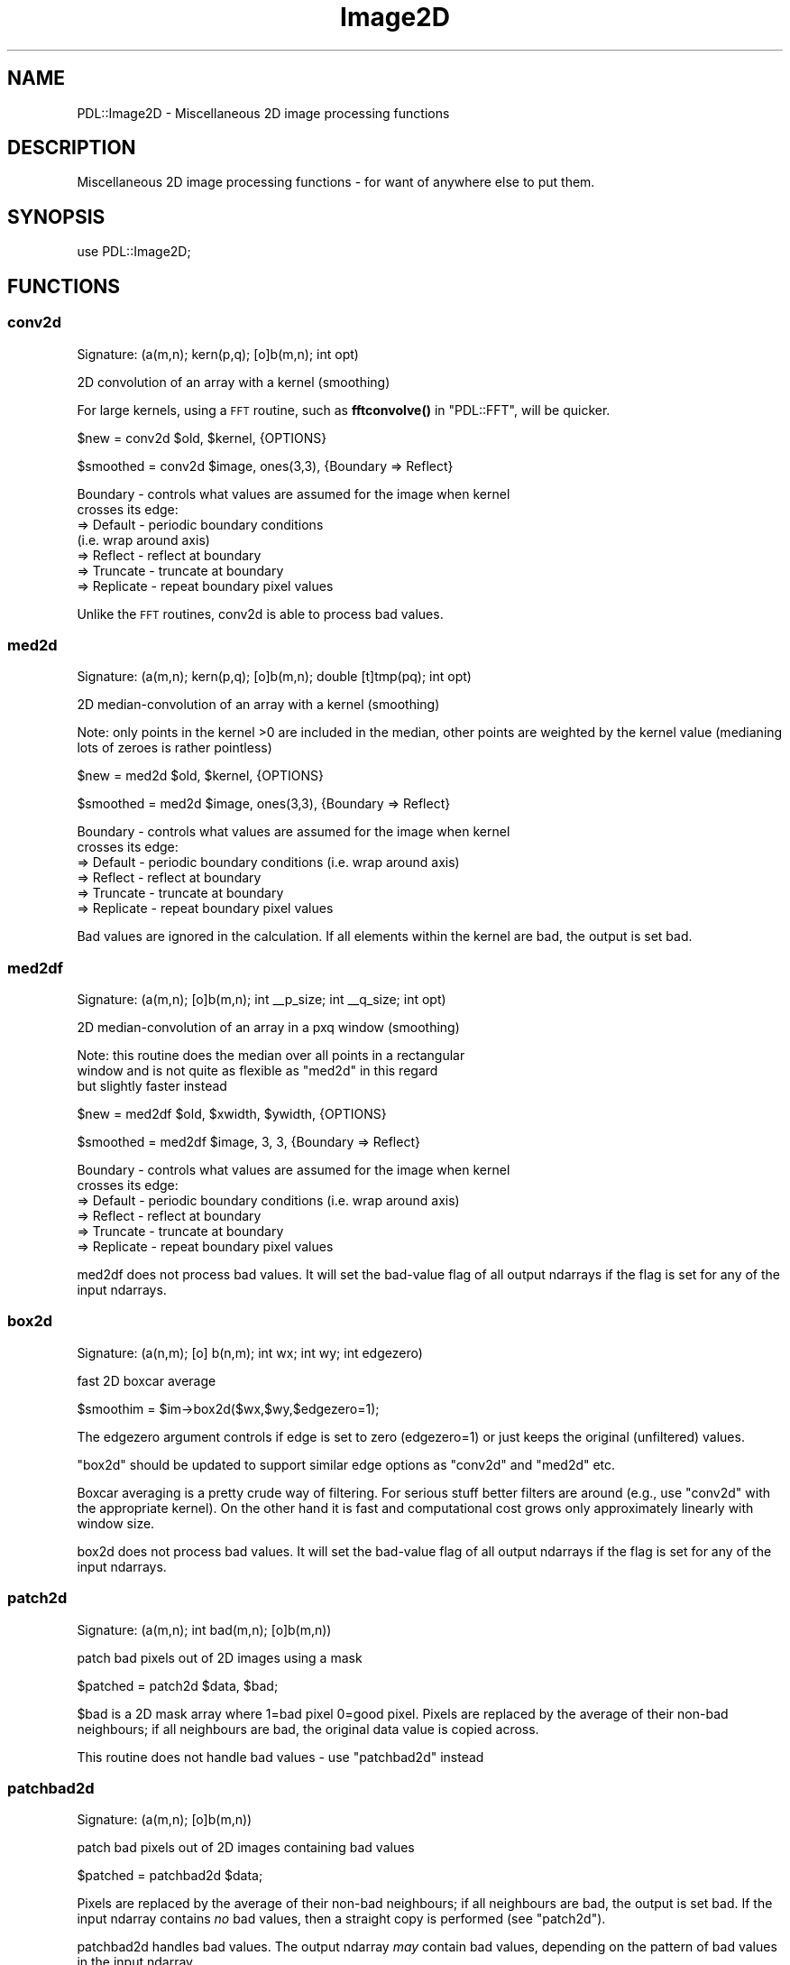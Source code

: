 .\" Automatically generated by Pod::Man 4.11 (Pod::Simple 3.35)
.\"
.\" Standard preamble:
.\" ========================================================================
.de Sp \" Vertical space (when we can't use .PP)
.if t .sp .5v
.if n .sp
..
.de Vb \" Begin verbatim text
.ft CW
.nf
.ne \\$1
..
.de Ve \" End verbatim text
.ft R
.fi
..
.\" Set up some character translations and predefined strings.  \*(-- will
.\" give an unbreakable dash, \*(PI will give pi, \*(L" will give a left
.\" double quote, and \*(R" will give a right double quote.  \*(C+ will
.\" give a nicer C++.  Capital omega is used to do unbreakable dashes and
.\" therefore won't be available.  \*(C` and \*(C' expand to `' in nroff,
.\" nothing in troff, for use with C<>.
.tr \(*W-
.ds C+ C\v'-.1v'\h'-1p'\s-2+\h'-1p'+\s0\v'.1v'\h'-1p'
.ie n \{\
.    ds -- \(*W-
.    ds PI pi
.    if (\n(.H=4u)&(1m=24u) .ds -- \(*W\h'-12u'\(*W\h'-12u'-\" diablo 10 pitch
.    if (\n(.H=4u)&(1m=20u) .ds -- \(*W\h'-12u'\(*W\h'-8u'-\"  diablo 12 pitch
.    ds L" ""
.    ds R" ""
.    ds C` ""
.    ds C' ""
'br\}
.el\{\
.    ds -- \|\(em\|
.    ds PI \(*p
.    ds L" ``
.    ds R" ''
.    ds C`
.    ds C'
'br\}
.\"
.\" Escape single quotes in literal strings from groff's Unicode transform.
.ie \n(.g .ds Aq \(aq
.el       .ds Aq '
.\"
.\" If the F register is >0, we'll generate index entries on stderr for
.\" titles (.TH), headers (.SH), subsections (.SS), items (.Ip), and index
.\" entries marked with X<> in POD.  Of course, you'll have to process the
.\" output yourself in some meaningful fashion.
.\"
.\" Avoid warning from groff about undefined register 'F'.
.de IX
..
.nr rF 0
.if \n(.g .if rF .nr rF 1
.if (\n(rF:(\n(.g==0)) \{\
.    if \nF \{\
.        de IX
.        tm Index:\\$1\t\\n%\t"\\$2"
..
.        if !\nF==2 \{\
.            nr % 0
.            nr F 2
.        \}
.    \}
.\}
.rr rF
.\" ========================================================================
.\"
.IX Title "Image2D 3"
.TH Image2D 3 "2022-08-19" "perl v5.30.0" "User Contributed Perl Documentation"
.\" For nroff, turn off justification.  Always turn off hyphenation; it makes
.\" way too many mistakes in technical documents.
.if n .ad l
.nh
.SH "NAME"
PDL::Image2D \- Miscellaneous 2D image processing functions
.SH "DESCRIPTION"
.IX Header "DESCRIPTION"
Miscellaneous 2D image processing functions \- for want
of anywhere else to put them.
.SH "SYNOPSIS"
.IX Header "SYNOPSIS"
.Vb 1
\& use PDL::Image2D;
.Ve
.SH "FUNCTIONS"
.IX Header "FUNCTIONS"
.SS "conv2d"
.IX Subsection "conv2d"
.Vb 1
\&  Signature: (a(m,n); kern(p,q); [o]b(m,n); int opt)
.Ve
.PP
2D convolution of an array with a kernel (smoothing)
.PP
For large kernels, using a \s-1FFT\s0 routine,
such as \fBfftconvolve()\fR in \f(CW\*(C`PDL::FFT\*(C'\fR,
will be quicker.
.PP
.Vb 1
\& $new = conv2d $old, $kernel, {OPTIONS}
.Ve
.PP
.Vb 1
\& $smoothed = conv2d $image, ones(3,3), {Boundary => Reflect}
.Ve
.PP
.Vb 7
\& Boundary \- controls what values are assumed for the image when kernel
\&            crosses its edge:
\&            => Default   \- periodic boundary conditions
\&                           (i.e. wrap around axis)
\&            => Reflect   \- reflect at boundary
\&            => Truncate  \- truncate at boundary
\&            => Replicate \- repeat boundary pixel values
.Ve
.PP
Unlike the \s-1FFT\s0 routines, conv2d is able to process bad values.
.SS "med2d"
.IX Subsection "med2d"
.Vb 1
\&  Signature: (a(m,n); kern(p,q); [o]b(m,n); double [t]tmp(pq); int opt)
.Ve
.PP
2D median-convolution of an array with a kernel (smoothing)
.PP
Note: only points in the kernel >0 are included in the median, other
points are weighted by the kernel value (medianing lots of zeroes
is rather pointless)
.PP
.Vb 1
\& $new = med2d $old, $kernel, {OPTIONS}
.Ve
.PP
.Vb 1
\& $smoothed = med2d $image, ones(3,3), {Boundary => Reflect}
.Ve
.PP
.Vb 6
\& Boundary \- controls what values are assumed for the image when kernel
\&            crosses its edge:
\&            => Default   \- periodic boundary conditions (i.e. wrap around axis)
\&            => Reflect   \- reflect at boundary
\&            => Truncate  \- truncate at boundary
\&            => Replicate \- repeat boundary pixel values
.Ve
.PP
Bad values are ignored in the calculation. If all elements within the
kernel are bad, the output is set bad.
.SS "med2df"
.IX Subsection "med2df"
.Vb 1
\&  Signature: (a(m,n); [o]b(m,n); int _\|_p_size; int _\|_q_size; int opt)
.Ve
.PP
2D median-convolution of an array in a pxq window (smoothing)
.PP
Note: this routine does the median over all points in a rectangular
      window and is not quite as flexible as \f(CW\*(C`med2d\*(C'\fR in this regard
      but slightly faster instead
.PP
.Vb 1
\& $new = med2df $old, $xwidth, $ywidth, {OPTIONS}
.Ve
.PP
.Vb 1
\& $smoothed = med2df $image, 3, 3, {Boundary => Reflect}
.Ve
.PP
.Vb 6
\& Boundary \- controls what values are assumed for the image when kernel
\&            crosses its edge:
\&            => Default   \- periodic boundary conditions (i.e. wrap around axis)
\&            => Reflect   \- reflect at boundary
\&            => Truncate  \- truncate at boundary
\&            => Replicate \- repeat boundary pixel values
.Ve
.PP
med2df does not process bad values.
It will set the bad-value flag of all output ndarrays if the flag is set for any of the input ndarrays.
.SS "box2d"
.IX Subsection "box2d"
.Vb 1
\&  Signature: (a(n,m); [o] b(n,m); int wx; int wy; int edgezero)
.Ve
.PP
fast 2D boxcar average
.PP
.Vb 1
\&  $smoothim = $im\->box2d($wx,$wy,$edgezero=1);
.Ve
.PP
The edgezero argument controls if edge is set to zero (edgezero=1)
or just keeps the original (unfiltered) values.
.PP
\&\f(CW\*(C`box2d\*(C'\fR should be updated to support similar edge options
as \f(CW\*(C`conv2d\*(C'\fR and \f(CW\*(C`med2d\*(C'\fR etc.
.PP
Boxcar averaging is a pretty crude way of filtering. For serious stuff
better filters are around (e.g., use \*(L"conv2d\*(R" with the appropriate
kernel). On the other hand it is fast and computational cost grows only
approximately linearly with window size.
.PP
box2d does not process bad values.
It will set the bad-value flag of all output ndarrays if the flag is set for any of the input ndarrays.
.SS "patch2d"
.IX Subsection "patch2d"
.Vb 1
\&  Signature: (a(m,n); int bad(m,n); [o]b(m,n))
.Ve
.PP
patch bad pixels out of 2D images using a mask
.PP
.Vb 1
\& $patched = patch2d $data, $bad;
.Ve
.PP
\&\f(CW$bad\fR is a 2D mask array where 1=bad pixel 0=good pixel.
Pixels are replaced by the average of their non-bad neighbours;
if all neighbours are bad, the original data value is
copied across.
.PP
This routine does not handle bad values \- use \*(L"patchbad2d\*(R" instead
.SS "patchbad2d"
.IX Subsection "patchbad2d"
.Vb 1
\&  Signature: (a(m,n); [o]b(m,n))
.Ve
.PP
patch bad pixels out of 2D images containing bad values
.PP
.Vb 1
\& $patched = patchbad2d $data;
.Ve
.PP
Pixels are replaced by the average of their non-bad neighbours;
if all neighbours are bad, the output is set bad.
If the input ndarray contains \fIno\fR bad values, then a straight copy
is performed (see \*(L"patch2d\*(R").
.PP
patchbad2d handles bad values. The output ndarray \fImay\fR contain
bad values, depending on the pattern of bad values in the input ndarray.
.SS "max2d_ind"
.IX Subsection "max2d_ind"
.Vb 1
\&  Signature: (a(m,n); [o]val(); int [o]x(); int[o]y())
.Ve
.PP
Return value/position of maximum value in 2D image
.PP
Contributed by Tim Jeness
.PP
Bad values are excluded from the search. If all pixels
are bad then the output is set bad.
.SS "centroid2d"
.IX Subsection "centroid2d"
.Vb 1
\&  Signature: (im(m,n); x(); y(); box(); [o]xcen(); [o]ycen())
.Ve
.PP
Refine a list of object positions in 2D image by centroiding in a box
.PP
\&\f(CW$box\fR is the full-width of the box, i.e. the window
is \f(CW\*(C`+/\- $box/2\*(C'\fR.
.PP
Bad pixels are excluded from the centroid calculation. If all elements are
bad (or the pixel sum is 0 \- but why would you be centroiding
something with negatives in...) then the output values are set bad.
.SS "crop"
.IX Subsection "crop"
Return bounding box of given mask in an \f(CW\*(C`indx\*(C'\fR ndarray, so it can broadcast.
Use other operations (such as \*(L"isgood\*(R" in PDL::Bad, or
\&\*(L"eqvec\*(R" in PDL::Primitive with a colour vector) to create a mask suitable
for your application.
.PP
.Vb 1
\&  $x1x2y1y2 = crop($image);
.Ve
.SS "cc8compt"
.IX Subsection "cc8compt"
Connected 8\-component labeling of a binary image.
.PP
Connected 8\-component labeling of 0,1 image \- i.e. find separate
segmented objects and fill object pixels with object number.
8\-component labeling includes all neighboring pixels.
This is just a front-end to ccNcompt.  See also \*(L"cc4compt\*(R".
.PP
.Vb 1
\& $segmented = cc8compt( $image > $threshold );
.Ve
.SS "cc4compt"
.IX Subsection "cc4compt"
Connected 4\-component labeling of a binary image.
.PP
Connected 4\-component labeling of 0,1 image \- i.e. find separate
segmented objects and fill object pixels with object number.
4\-component labling does not include the diagonal neighbors.
This is just a front-end to ccNcompt.  See also \*(L"cc8compt\*(R".
.PP
.Vb 1
\& $segmented = cc4compt( $image > $threshold );
.Ve
.SS "ccNcompt"
.IX Subsection "ccNcompt"
.Vb 1
\&  Signature: (a(m,n); int+ [o]b(m,n); int con)
.Ve
.PP
Connected component labeling of a binary image.
.PP
Connected component labeling of 0,1 image \- i.e. find separate
segmented objects and fill object pixels with object number.
See also \*(L"cc4compt\*(R" and \*(L"cc8compt\*(R".
.PP
The connectivity parameter must be 4 or 8.
.PP
.Vb 1
\& $segmented = ccNcompt( $image > $threshold, 4);
\&
\& $segmented2 = ccNcompt( $image > $threshold, 8);
.Ve
.PP
where the second parameter specifies the connectivity (4 or 8) of the labeling.
.PP
ccNcompt ignores the bad-value flag of the input ndarrays.
It will set the bad-value flag of all output ndarrays if the flag is set for any of the input ndarrays.
.SS "polyfill"
.IX Subsection "polyfill"
fill the area of the given polygon with the given colour.
.PP
This function works inplace, i.e. modifies \f(CW\*(C`im\*(C'\fR.
.PP
.Vb 1
\&  polyfill($im,$ps,$colour,[\e%options]);
.Ve
.PP
The default method of determining which points lie inside of the polygon used
is not as strict as the method used in \*(L"pnpoly\*(R". Often, it includes vertices
and edge points. Set the \f(CW\*(C`Method\*(C'\fR option to change this behaviour.
.PP
Method   \-  Set the method used to determine which points lie in the polygon.
            => Default \- internal \s-1PDL\s0 algorithm
            => pnpoly  \- use the \*(L"pnpoly\*(R" algorithm
.PP
.Vb 3
\&  # Make a convex 3x3 square of 1s in an image using the pnpoly algorithm
\&  $ps = pdl([3,3],[3,6],[6,6],[6,3]);
\&  polyfill($im,$ps,1,{\*(AqMethod\*(Aq =>\*(Aqpnpoly\*(Aq});
.Ve
.SS "pnpoly"
.IX Subsection "pnpoly"
\&'points in a polygon' selection from a 2\-D ndarray
.PP
.Vb 1
\&  $mask = $img\->pnpoly($ps);
\&
\&  # Old style, do not use
\&  $mask = pnpoly($x, $y, $px, $py);
.Ve
.PP
For a closed polygon determined by the sequence of points in {$px,$py}
the output of pnpoly is a mask corresponding to whether or not each
coordinate (x,y) in the set of test points, {$x,$y}, is in the interior
of the polygon.  This is the 'points in a polygon' algorithm from
<http://www.ecse.rpi.edu/Homepages/wrf/Research/Short_Notes/pnpoly.html>
and vectorized for \s-1PDL\s0 by Karl Glazebrook.
.PP
.Vb 2
\&  # define a 3\-sided polygon (a triangle)
\&  $ps = pdl([3, 3], [20, 20], [34, 3]);
\&
\&  # $tri is 0 everywhere except for points in polygon interior
\&  $tri = $img\->pnpoly($ps);
\&
\&  With the second form, the x and y coordinates must also be specified.
\&  B< I<THIS IS MAINTAINED FOR BACKWARD COMPATIBILITY ONLY> >.
\&
\&  $px = pdl( 3, 20, 34 );
\&  $py = pdl( 3, 20,  3 );
\&  $x = $img\->xvals;      # get x pixel coords
\&  $y = $img\->yvals;      # get y pixel coords
\&
\&  # $tri is 0 everywhere except for points in polygon interior
\&  $tri = pnpoly($x,$y,$px,$py);
.Ve
.SS "polyfillv"
.IX Subsection "polyfillv"
return the (dataflowed) area of an image described by a polygon
.PP
.Vb 1
\&  polyfillv($im,$ps,[\e%options]);
.Ve
.PP
The default method of determining which points lie inside of the polygon used
is not as strict as the method used in \*(L"pnpoly\*(R". Often, it includes vertices
and edge points. Set the \f(CW\*(C`Method\*(C'\fR option to change this behaviour.
.PP
Method   \-  Set the method used to determine which points lie in the polygon.
            => Default \- internal \s-1PDL\s0 algorithm
            => pnpoly  \- use the \*(L"pnpoly\*(R" algorithm
.PP
.Vb 2
\&  # increment intensity in area bounded by $poly using the pnpoly algorithm
\&  $im\->polyfillv($poly,{\*(AqMethod\*(Aq=>\*(Aqpnpoly\*(Aq})++; # legal in perl >= 5.6
\&
\&  # compute average intensity within area bounded by $poly using the default algorithm
\&  $av = $im\->polyfillv($poly)\->avg;
.Ve
.SS "rot2d"
.IX Subsection "rot2d"
.Vb 1
\&  Signature: (im(m,n); float angle(); bg(); int aa(); [o] om(p,q))
.Ve
.PP
rotate an image by given \f(CW\*(C`angle\*(C'\fR
.PP
.Vb 2
\&  # rotate by 10.5 degrees with antialiasing, set missing values to 7
\&  $rot = $im\->rot2d(10.5,7,1);
.Ve
.PP
This function rotates an image through an \f(CW\*(C`angle\*(C'\fR between \-90 and + 90
degrees. Uses/doesn't use antialiasing depending on the \f(CW\*(C`aa\*(C'\fR flag.
Pixels outside the rotated image are set to \f(CW\*(C`bg\*(C'\fR.
.PP
Code modified from pnmrotate (Copyright Jef Poskanzer) with an algorithm based
on \*(L"A Fast Algorithm for General  Raster  Rotation\*(R"  by  Alan Paeth,
Graphics Interface '86, pp. 77\-81.
.PP
Use the \f(CW\*(C`rotnewsz\*(C'\fR function to find out about the dimension of the
newly created image
.PP
.Vb 1
\&  ($newcols,$newrows) = rotnewsz $oldn, $oldm, $angle;
.Ve
.PP
PDL::Transform offers a more general interface to
distortions, including rotation, with various types of sampling; but
rot2d is faster.
.PP
rot2d ignores the bad-value flag of the input ndarrays.
It will set the bad-value flag of all output ndarrays if the flag is set for any of the input ndarrays.
.SS "bilin2d"
.IX Subsection "bilin2d"
.Vb 1
\&  Signature: (Int(n,m); O(q,p))
.Ve
.PP
Bilinearly maps the first ndarray in the second. The
interpolated values are actually added to the second
ndarray which is supposed to be larger than the first one.
.PP
bilin2d ignores the bad-value flag of the input ndarrays.
It will set the bad-value flag of all output ndarrays if the flag is set for any of the input ndarrays.
.SS "rescale2d"
.IX Subsection "rescale2d"
.Vb 1
\&  Signature: (Int(m,n); O(p,q))
.Ve
.PP
The first ndarray is rescaled to the dimensions of the second
(expanding or meaning values as needed) and then added to it in place.
Nothing useful is returned.
.PP
If you want photometric accuracy or automatic \s-1FITS\s0 header metadata
tracking, consider using PDL::Transform::map
instead: it does these things, at some speed penalty compared to
rescale2d.
.PP
rescale2d ignores the bad-value flag of the input ndarrays.
It will set the bad-value flag of all output ndarrays if the flag is set for any of the input ndarrays.
.SS "fitwarp2d"
.IX Subsection "fitwarp2d"
Find the best-fit 2D polynomial to describe
a coordinate transformation.
.PP
.Vb 1
\&  ( $px, $py ) = fitwarp2d( $x, $y, $u, $v, $nf, { options } )
.Ve
.PP
Given a set of points in the output plane (\f(CW\*(C`$u,$v\*(C'\fR), find
the best-fit (using singular-value decomposition) 2D polynomial
to describe the mapping back to the image plane (\f(CW\*(C`$x,$y\*(C'\fR).
The order of the fit is controlled by the \f(CW$nf\fR parameter
(the maximum power of the polynomial is \f(CW\*(C`$nf \- 1\*(C'\fR), and you
can restrict the terms to fit using the \f(CW\*(C`FIT\*(C'\fR option.
.PP
\&\f(CW$px\fR and \f(CW$py\fR are \f(CW\*(C`np\*(C'\fR by \f(CW\*(C`np\*(C'\fR element ndarrays which describe
a polynomial mapping (of order \f(CW\*(C`np\-1\*(C'\fR)
from the \fIoutput\fR \f(CW\*(C`(u,v)\*(C'\fR image to the \fIinput\fR \f(CW\*(C`(x,y)\*(C'\fR image:
.PP
.Vb 2
\&  x = sum(j=0,np\-1) sum(i=0,np\-1) px(i,j) * u^i * v^j
\&  y = sum(j=0,np\-1) sum(i=0,np\-1) py(i,j) * u^i * v^j
.Ve
.PP
The transformation is returned for the reverse direction (ie
output to input image) since that is what is required by the
\&\fBwarp2d()\fR routine.  The \fBapplywarp2d()\fR
routine can be used to convert a set of \f(CW\*(C`$u,$v\*(C'\fR points given
\&\f(CW$px\fR and \f(CW$py\fR.
.PP
Options:
.PP
.Vb 1
\&  FIT     \- which terms to fit? default ones(byte,$nf,$nf)
.Ve
.IP "\s-1FIT\s0" 4
.IX Item "FIT"
\&\f(CW\*(C`FIT\*(C'\fR allows you to restrict which terms of the polynomial to fit:
only those terms for which the \s-1FIT\s0 ndarray evaluates to true will be
evaluated.  If a 2D ndarray is sent in, then it is
used for the x and y polynomials; otherwise
\&\f(CW\*(C`$fit\->slice(":,:,(0)")\*(C'\fR will be used for \f(CW$px\fR and
\&\f(CW\*(C`$fit\->slice(":,:,(1)")\*(C'\fR will be used for \f(CW$py\fR.
.PP
The number of points must be at least equal to the number of
terms to fit (\f(CW\*(C`$nf*$nf\*(C'\fR points for the default value of \f(CW\*(C`FIT\*(C'\fR).
.PP
.Vb 10
\&  # points in original image
\&  $x = pdl( 0,   0, 100, 100 );
\&  $y = pdl( 0, 100, 100,   0 );
\&  # get warped to these positions
\&  $u = pdl( 10, 10, 90, 90 );
\&  $v = pdl( 10, 90, 90, 10 );
\&  #
\&  # shift of origin + scale x/y axis only
\&  $fit = byte( [ [1,1], [0,0] ], [ [1,0], [1,0] ] );
\&  ( $px, $py ) = fitwarp2d( $x, $y, $u, $v, 2, { FIT => $fit } );
\&  print "px = ${px}py = $py";
\&  px =
\&  [
\&   [\-12.5  1.25]
\&   [    0     0]
\&  ]
\&  py =
\&  [
\&   [\-12.5     0]
\&   [ 1.25     0]
\&  ]
\&  #
\&  # Compared to allowing all 4 terms
\&  ( $px, $py ) = fitwarp2d( $x, $y, $u, $v, 2 );
\&  print "px = ${px}py = $py";
\&  px =
\&  [
\&   [         \-12.5           1.25]
\&   [  1.110223e\-16 \-1.1275703e\-17]
\&  ]
\&  py =
\&  [
\&   [         \-12.5  1.6653345e\-16]
\&   [          1.25 \-5.8546917e\-18]
\&  ]
\&
\&  # A higher\-degree polynomial should not affect the answer much, but
\&  # will require more control points
\&
\&  $x = $x\->glue(0,pdl(50,12.5, 37.5, 12.5, 37.5));
\&  $y = $y\->glue(0,pdl(50,12.5, 37.5, 37.5, 12.5));
\&  $u = $u\->glue(0,pdl(73,20,40,20,40));
\&  $v = $v\->glue(0,pdl(29,20,40,40,20));
\&  ( $px3, $py3 ) = fitwarp2d( $x, $y, $u, $v, 3 );
\&  print "px3 =${px3}py3 =$py3";
\&  px3 =
\&  [
\&   [\-6.4981162e+08       71034917     \-726498.95]
\&   [      49902244     \-5415096.7      55945.388]
\&   [    \-807778.46      88457.191     \-902.51612]
\&  ]
\&  py3 =
\&  [
\&   [\-6.2732159e+08       68576392     \-701354.77]
\&   [      48175125     \-5227679.8      54009.114]
\&   [    \-779821.18      85395.681     \-871.27997]
\&  ]
\&
\&  #This illustrates an important point about singular value
\&  #decompositions that are used in fitwarp2d: like all SVDs, the
\&  #rotation matrices are not unique, and so the $px and $py returned
\&  #by fitwarp2d are not guaranteed to be the "simplest" solution.
\&  #They do still work, though:
\&
\&  ($x3,$y3) = applywarp2d($px3,$py3,$u,$v);
\&  print approx $x3,$x,1e\-4;
\&  [1 1 1 1 1 1 1 1 1]
\&  print approx $y3,$y;
\&  [1 1 1 1 1 1 1 1 1]
.Ve
.SS "applywarp2d"
.IX Subsection "applywarp2d"
Transform a set of points using a 2\-D polynomial mapping
.PP
.Vb 1
\&  ( $x, $y ) = applywarp2d( $px, $py, $u, $v )
.Ve
.PP
Convert a set of points (stored in 1D ndarrays \f(CW\*(C`$u,$v\*(C'\fR)
to \f(CW\*(C`$x,$y\*(C'\fR using the 2\-D polynomial with coefficients stored in \f(CW$px\fR
and \f(CW$py\fR.  See \fBfitwarp2d()\fR
for more information on the format of \f(CW$px\fR and \f(CW$py\fR.
.SS "warp2d"
.IX Subsection "warp2d"
.Vb 1
\&  Signature: (img(m,n); double px(np,np); double py(np,np); [o] warp(m,n); { options })
.Ve
.PP
Warp a 2D image given a polynomial describing the \fIreverse\fR mapping.
.PP
.Vb 1
\&  $out = warp2d( $img, $px, $py, { options } );
.Ve
.PP
Apply the polynomial transformation encoded in the \f(CW$px\fR and
\&\f(CW$py\fR ndarrays to warp the input image \f(CW$img\fR into the output
image \f(CW$out\fR.
.PP
The format for the polynomial transformation is described in
the documentation for the \fBfitwarp2d()\fR routine.
.PP
At each point \f(CW\*(C`x,y\*(C'\fR, the closest 16 pixel values are combined
with an interpolation kernel to calculate the value at \f(CW\*(C`u,v\*(C'\fR.
The interpolation is therefore done in the image, rather than
Fourier, domain.
By default, a \f(CW\*(C`tanh\*(C'\fR kernel is used, but this can be changed
using the \f(CW\*(C`KERNEL\*(C'\fR option discussed below
(the choice of kernel depends on the frequency content of the input image).
.PP
The routine is based on the \f(CW\*(C`warping\*(C'\fR command from
the Eclipse data-reduction package \- see http://www.eso.org/eclipse/ \- and
for further details on image resampling see
Wolberg, G., \*(L"Digital Image Warping\*(R", 1990, \s-1IEEE\s0 Computer
Society Press \s-1ISBN 0\-8186\-8944\-7\s0).
.PP
Currently the output image is the same size as the input one,
which means data will be lost if the transformation reduces
the pixel scale.  This will (hopefully) be changed soon.
.PP
.Vb 10
\&  $img = rvals(byte,501,501);
\&  imag $img, { JUSTIFY => 1 };
\&  #
\&  # use a not\-particularly\-obvious transformation:
\&  #   x = \-10 + 0.5 * $u \- 0.1 * $v
\&  #   y = \-20 + $v \- 0.002 * $u * $v
\&  #
\&  $px  = pdl( [ \-10, 0.5 ], [ \-0.1, 0 ] );
\&  $py  = pdl( [ \-20, 0 ], [ 1, 0.002 ] );
\&  $wrp = warp2d( $img, $px, $py );
\&  #
\&  # see the warped image
\&  imag $warp, { JUSTIFY => 1 };
.Ve
.PP
The options are:
.PP
.Vb 2
\&  KERNEL \- default value is tanh
\&  NOVAL  \- default value is 0
.Ve
.PP
\&\f(CW\*(C`KERNEL\*(C'\fR is used to specify which interpolation kernel to use
(to see what these kernels look like, use the
\&\fBwarp2d_kernel()\fR routine).
The options are:
.IP "tanh" 4
.IX Item "tanh"
Hyperbolic tangent: the approximation of an ideal box filter by the
product of symmetric tanh functions.
.IP "sinc" 4
.IX Item "sinc"
For a correctly sampled signal, the ideal filter in the fourier domain is a rectangle,
which produces a \f(CW\*(C`sinc\*(C'\fR interpolation kernel in the spatial domain:
.Sp
.Vb 1
\&  sinc(x) = sin(pi * x) / (pi * x)
.Ve
.Sp
However, it is not ideal for the \f(CW\*(C`4x4\*(C'\fR pixel region used here.
.IP "sinc2" 4
.IX Item "sinc2"
This is the square of the sinc function.
.IP "lanczos" 4
.IX Item "lanczos"
Although defined differently to the \f(CW\*(C`tanh\*(C'\fR kernel, the result is very
similar in the spatial domain.  The Lanczos function is defined as
.Sp
.Vb 2
\&  L(x) = sinc(x) * sinc(x/2)  if abs(x) < 2
\&       = 0                       otherwise
.Ve
.IP "hann" 4
.IX Item "hann"
This kernel is derived from the following function:
.Sp
.Vb 2
\&  H(x) = a + (1\-a) * cos(2*pi*x/(N\-1))  if abs(x) < 0.5*(N\-1)
\&       = 0                                 otherwise
.Ve
.Sp
with \f(CW\*(C`a = 0.5\*(C'\fR and N currently equal to 2001.
.IP "hamming" 4
.IX Item "hamming"
This kernel uses the same \f(CWH(x)\fR as the Hann filter, but with
\&\f(CW\*(C`a = 0.54\*(C'\fR.
.PP
\&\f(CW\*(C`NOVAL\*(C'\fR gives the value used to indicate that a pixel in the
output image does not map onto one in the input image.
.SS "warp2d_kernel"
.IX Subsection "warp2d_kernel"
Return the specified kernel, as used by \*(L"warp2d\*(R"
.PP
.Vb 1
\&  ( $x, $k ) = warp2d_kernel( $name )
.Ve
.PP
The valid values for \f(CW$name\fR are the same as the \f(CW\*(C`KERNEL\*(C'\fR option
of \fBwarp2d()\fR.
.PP
.Vb 1
\&  line warp2d_kernel( "hamming" );
.Ve
.SH "AUTHORS"
.IX Header "AUTHORS"
Copyright (C) Karl Glazebrook 1997 with additions by Robin Williams
(rjrw@ast.leeds.ac.uk), Tim Jeness (timj@jach.hawaii.edu),
and Doug Burke (burke@ifa.hawaii.edu).
.PP
All rights reserved. There is no warranty. You are allowed
to redistribute this software / documentation under certain
conditions. For details, see the file \s-1COPYING\s0 in the \s-1PDL\s0
distribution. If this file is separated from the \s-1PDL\s0 distribution,
the copyright notice should be included in the file.
